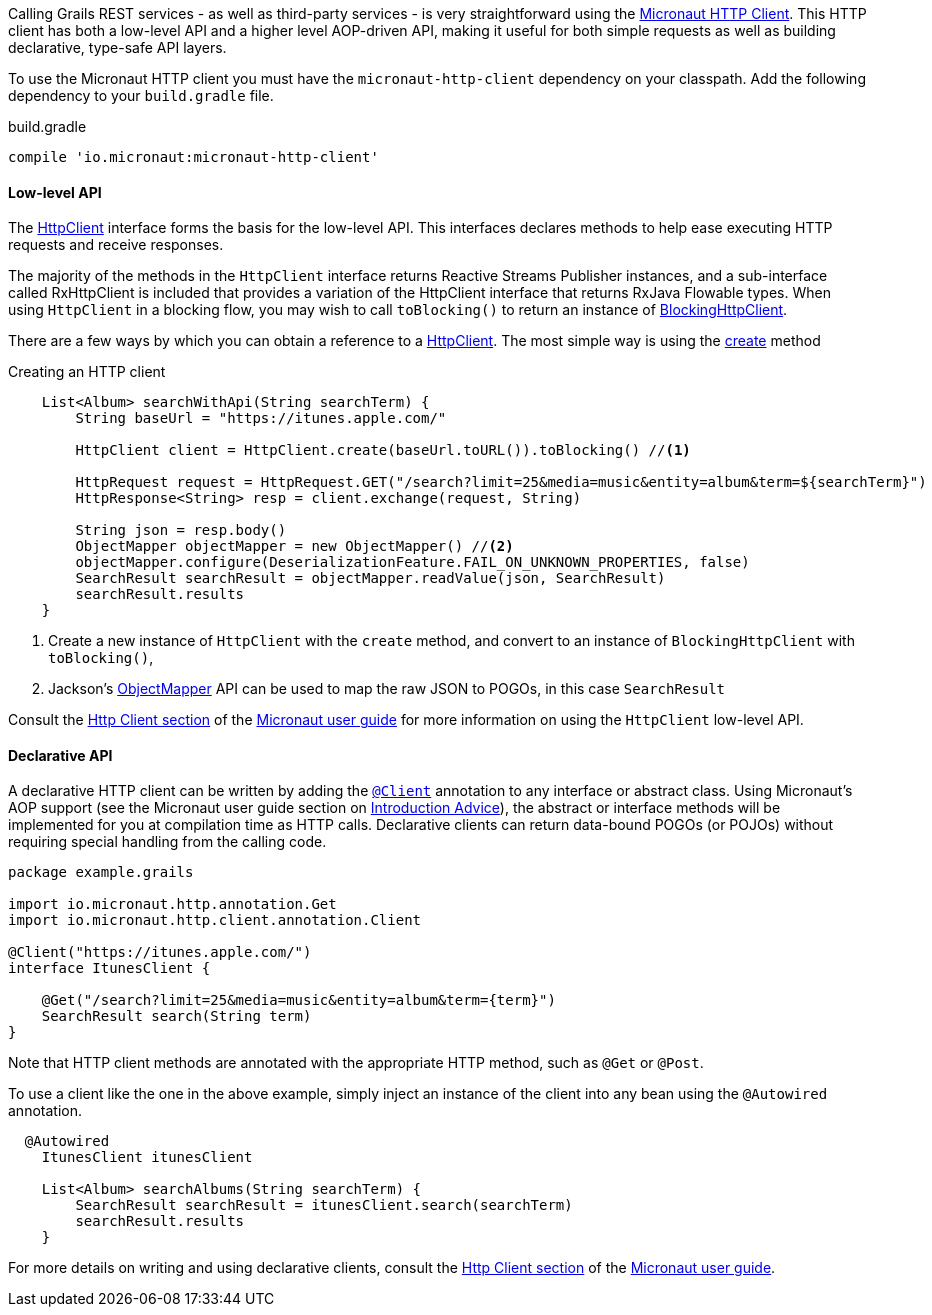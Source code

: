 Calling Grails REST services - as well as third-party services - is very straightforward using the https://docs.micronaut.io/latest/guide/index.html#httpClient[Micronaut HTTP Client]. This HTTP client has both a low-level API and a higher level AOP-driven API, making it useful for both simple requests as well as building declarative, type-safe API layers.

To use the Micronaut HTTP client you must have the `micronaut-http-client` dependency on your classpath. Add the following dependency to your `build.gradle` file.

.build.gradle
[source,groovy]
----
compile 'io.micronaut:micronaut-http-client'
----

==== Low-level API

The https://docs.micronaut.io/latest/api/io/micronaut/http/client/HttpClient.html[HttpClient] interface forms the basis for the low-level API. This interfaces declares methods to help ease executing HTTP requests and receive responses.

The majority of the methods in the `HttpClient` interface returns Reactive Streams Publisher instances, and a sub-interface called RxHttpClient is included that provides a variation of the HttpClient interface that returns RxJava Flowable types. When using `HttpClient` in a blocking flow, you may wish to call `toBlocking()` to return an instance of https://docs.micronaut.io/latest/api/io/micronaut/http/client/BlockingHttpClient.html[BlockingHttpClient].

There are a few ways by which you can obtain a reference to a https://docs.micronaut.io/latest/api/io/micronaut/http/client/HttpClient.html[HttpClient]. The most simple way is using the https://docs.micronaut.io/latest/api/io/micronaut/http/client/HttpClient.html#create-java.net.URL-[create] method

.Creating an HTTP client
[source, groovy]
----
    List<Album> searchWithApi(String searchTerm) {
        String baseUrl = "https://itunes.apple.com/"

        HttpClient client = HttpClient.create(baseUrl.toURL()).toBlocking() //<1>

        HttpRequest request = HttpRequest.GET("/search?limit=25&media=music&entity=album&term=${searchTerm}")
        HttpResponse<String> resp = client.exchange(request, String)

        String json = resp.body()
        ObjectMapper objectMapper = new ObjectMapper() //<2>
        objectMapper.configure(DeserializationFeature.FAIL_ON_UNKNOWN_PROPERTIES, false)
        SearchResult searchResult = objectMapper.readValue(json, SearchResult)
        searchResult.results
    }
----
<1> Create a new instance of `HttpClient` with the `create` method, and convert to an instance of `BlockingHttpClient` with `toBlocking()`,
<2> Jackson's https://fasterxml.github.io/jackson-databind/javadoc/2.9/com/fasterxml/jackson/databind/ObjectMapper.html[ObjectMapper] API can be used to map the raw JSON to POGOs, in this case `SearchResult`

Consult the https://docs.micronaut.io/latest/guide/index.html#lowLevelHttpClient[Http Client section] of the https://docs.micronaut.io/latest/guide/index.html[Micronaut user guide] for more information on using the `HttpClient` low-level API.

==== Declarative API

A declarative HTTP client can be written by adding the https://docs.micronaut.io/latest/api/io/micronaut/http/client/annotation/Client.html[`@Client`] annotation to any interface or abstract class. Using Micronaut's AOP support (see the Micronaut user guide section on https://docs.micronaut.io/latest/guide/index.html#introductionAdvice[Introduction Advice]), the abstract or interface methods will be implemented for you at compilation time as HTTP calls. Declarative clients can return data-bound POGOs (or POJOs) without requiring special handling from the calling code.

[source,groovy]
----
package example.grails

import io.micronaut.http.annotation.Get
import io.micronaut.http.client.annotation.Client

@Client("https://itunes.apple.com/")
interface ItunesClient {

    @Get("/search?limit=25&media=music&entity=album&term={term}")
    SearchResult search(String term)
}
----

Note that HTTP client methods are annotated with the appropriate HTTP method, such as `@Get` or `@Post`.

To use a client like the one in the above example, simply inject an instance of the client into any bean using the `@Autowired` annotation.

[source,groovy]
----
  @Autowired
    ItunesClient itunesClient

    List<Album> searchAlbums(String searchTerm) {
        SearchResult searchResult = itunesClient.search(searchTerm)
        searchResult.results
    }
----

For more details on writing and using declarative clients, consult the https://docs.micronaut.io/latest/guide/index.html#clientAnnotation[Http Client section] of the https://docs.micronaut.io/latest/guide/index.html[Micronaut user guide].